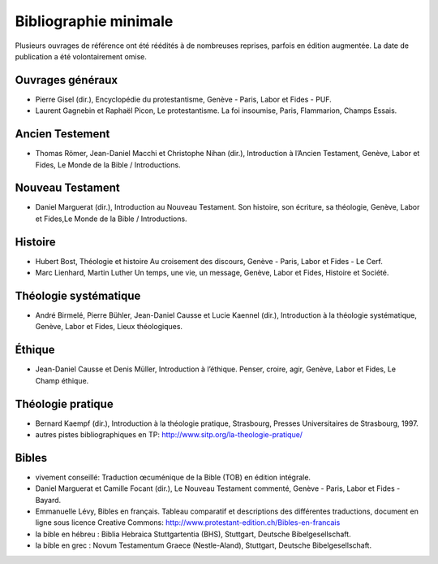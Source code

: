 ======================
Bibliographie minimale
======================

Plusieurs ouvrages de référence ont été réédités à de nombreuses reprises, parfois en édition augmentée.
La date de publication a été volontairement omise.

Ouvrages généraux
=================

* Pierre Gisel (dir.), Encyclopédie du protestantisme, Genève - Paris, Labor et Fides - PUF.
* Laurent Gagnebin et Raphaël Picon, Le protestantisme. La foi insoumise, Paris, Flammarion, Champs Essais.

Ancien Testement
================

* Thomas Römer, Jean-Daniel Macchi et Christophe Nihan (dir.), Introduction à l’Ancien Testament, Genève, Labor et Fides, Le Monde de la Bible / Introductions.

Nouveau Testament
=================

* Daniel Marguerat (dir.), Introduction au Nouveau Testament. Son histoire, son écriture, sa théologie, Genève, Labor et Fides,Le Monde de la Bible / Introductions.

Histoire
========

* Hubert Bost, Théologie et histoire Au croisement des discours, Genève - Paris, Labor et Fides - Le Cerf.
* Marc Lienhard, Martin Luther Un temps, une vie, un message, Genève, Labor et Fides, Histoire et Société.

Théologie systématique
======================

* André Birmelé, Pierre Bühler, Jean-Daniel Causse et Lucie Kaennel (dir.), Introduction à la théologie systématique, Genève, Labor et Fides, Lieux théologiques.

Éthique
=======

* Jean-Daniel Causse et Denis Müller, Introduction à l’éthique. Penser, croire, agir, Genève, Labor et Fides, Le Champ éthique.

Théologie pratique
==================

* Bernard Kaempf (dir.), Introduction à la théologie pratique, Strasbourg, Presses Universitaires de Strasbourg, 1997.
* autres pistes bibliographiques en TP: http://www.sitp.org/la-theologie-pratique/

Bibles
======

* vivement conseillé: Traduction œcuménique de la Bible (TOB) en édition intégrale.
* Daniel Marguerat et Camille Focant (dir.), Le Nouveau Testament commenté, Genève - Paris, Labor et Fides - Bayard.
* Emmanuelle Lévy, Bibles en français. Tableau comparatif et descriptions des différentes traductions, document en ligne sous licence Creative Commons: http://www.protestant-edition.ch/Bibles-en-francais
* la bible en hébreu : Biblia Hebraica Stuttgartentia (BHS), Stuttgart, Deutsche Bibelgesellschaft.
* la bible en grec : Novum Testamentum Graece (Nestle-Aland), Stuttgart, Deutsche Bibelgesellschaft. 

